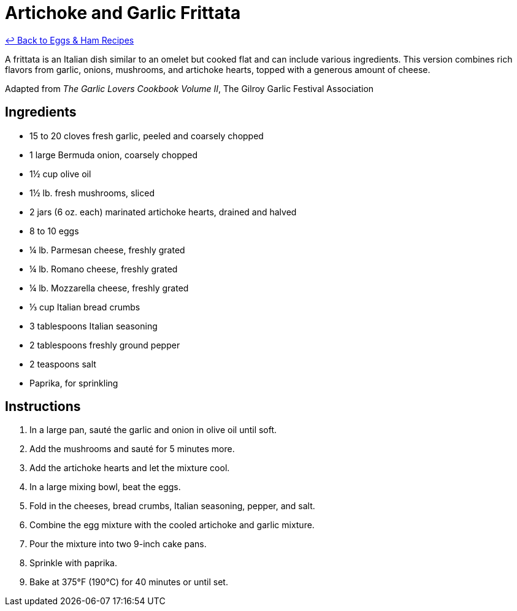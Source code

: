 = Artichoke and Garlic Frittata

link:./README.me[&larrhk; Back to Eggs &amp; Ham Recipes]

A frittata is an Italian dish similar to an omelet but cooked flat and can include various ingredients. This version combines rich flavors from garlic, onions, mushrooms, and artichoke hearts, topped with a generous amount of cheese.

Adapted from _The Garlic Lovers Cookbook Volume II_, The Gilroy Garlic Festival Association

== Ingredients

- 15 to 20 cloves fresh garlic, peeled and coarsely chopped
- 1 large Bermuda onion, coarsely chopped
- 1½ cup olive oil
- 1½ lb. fresh mushrooms, sliced
- 2 jars (6 oz. each) marinated artichoke hearts, drained and halved
- 8 to 10 eggs
- ¼ lb. Parmesan cheese, freshly grated
- ¼ lb. Romano cheese, freshly grated
- ¼ lb. Mozzarella cheese, freshly grated
- ⅓ cup Italian bread crumbs
- 3 tablespoons Italian seasoning
- 2 tablespoons freshly ground pepper
- 2 teaspoons salt
- Paprika, for sprinkling

== Instructions

. In a large pan, sauté the garlic and onion in olive oil until soft.
. Add the mushrooms and sauté for 5 minutes more.
. Add the artichoke hearts and let the mixture cool.
. In a large mixing bowl, beat the eggs.
. Fold in the cheeses, bread crumbs, Italian seasoning, pepper, and salt.
. Combine the egg mixture with the cooled artichoke and garlic mixture.
. Pour the mixture into two 9-inch cake pans.
. Sprinkle with paprika.
. Bake at 375°F (190°C) for 40 minutes or until set.
